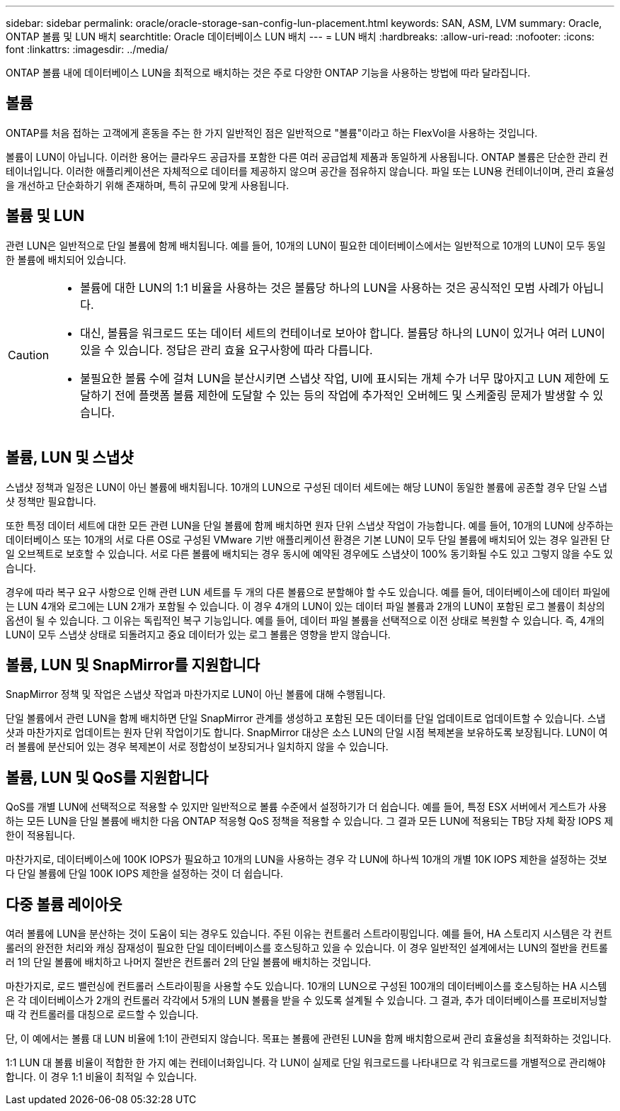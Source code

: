---
sidebar: sidebar 
permalink: oracle/oracle-storage-san-config-lun-placement.html 
keywords: SAN, ASM, LVM 
summary: Oracle, ONTAP 볼륨 및 LUN 배치 
searchtitle: Oracle 데이터베이스 LUN 배치 
---
= LUN 배치
:hardbreaks:
:allow-uri-read: 
:nofooter: 
:icons: font
:linkattrs: 
:imagesdir: ../media/


[role="lead"]
ONTAP 볼륨 내에 데이터베이스 LUN을 최적으로 배치하는 것은 주로 다양한 ONTAP 기능을 사용하는 방법에 따라 달라집니다.



== 볼륨

ONTAP를 처음 접하는 고객에게 혼동을 주는 한 가지 일반적인 점은 일반적으로 "볼륨"이라고 하는 FlexVol을 사용하는 것입니다.

볼륨이 LUN이 아닙니다. 이러한 용어는 클라우드 공급자를 포함한 다른 여러 공급업체 제품과 동일하게 사용됩니다. ONTAP 볼륨은 단순한 관리 컨테이너입니다. 이러한 애플리케이션은 자체적으로 데이터를 제공하지 않으며 공간을 점유하지 않습니다. 파일 또는 LUN용 컨테이너이며, 관리 효율성을 개선하고 단순화하기 위해 존재하며, 특히 규모에 맞게 사용됩니다.



== 볼륨 및 LUN

관련 LUN은 일반적으로 단일 볼륨에 함께 배치됩니다. 예를 들어, 10개의 LUN이 필요한 데이터베이스에서는 일반적으로 10개의 LUN이 모두 동일한 볼륨에 배치되어 있습니다.

[CAUTION]
====
* 볼륨에 대한 LUN의 1:1 비율을 사용하는 것은 볼륨당 하나의 LUN을 사용하는 것은 공식적인 모범 사례가 아닙니다.
* 대신, 볼륨을 워크로드 또는 데이터 세트의 컨테이너로 보아야 합니다. 볼륨당 하나의 LUN이 있거나 여러 LUN이 있을 수 있습니다. 정답은 관리 효율 요구사항에 따라 다릅니다.
* 불필요한 볼륨 수에 걸쳐 LUN을 분산시키면 스냅샷 작업, UI에 표시되는 개체 수가 너무 많아지고 LUN 제한에 도달하기 전에 플랫폼 볼륨 제한에 도달할 수 있는 등의 작업에 추가적인 오버헤드 및 스케줄링 문제가 발생할 수 있습니다.


====


== 볼륨, LUN 및 스냅샷

스냅샷 정책과 일정은 LUN이 아닌 볼륨에 배치됩니다. 10개의 LUN으로 구성된 데이터 세트에는 해당 LUN이 동일한 볼륨에 공존할 경우 단일 스냅샷 정책만 필요합니다.

또한 특정 데이터 세트에 대한 모든 관련 LUN을 단일 볼륨에 함께 배치하면 원자 단위 스냅샷 작업이 가능합니다. 예를 들어, 10개의 LUN에 상주하는 데이터베이스 또는 10개의 서로 다른 OS로 구성된 VMware 기반 애플리케이션 환경은 기본 LUN이 모두 단일 볼륨에 배치되어 있는 경우 일관된 단일 오브젝트로 보호할 수 있습니다. 서로 다른 볼륨에 배치되는 경우 동시에 예약된 경우에도 스냅샷이 100% 동기화될 수도 있고 그렇지 않을 수도 있습니다.

경우에 따라 복구 요구 사항으로 인해 관련 LUN 세트를 두 개의 다른 볼륨으로 분할해야 할 수도 있습니다. 예를 들어, 데이터베이스에 데이터 파일에는 LUN 4개와 로그에는 LUN 2개가 포함될 수 있습니다. 이 경우 4개의 LUN이 있는 데이터 파일 볼륨과 2개의 LUN이 포함된 로그 볼륨이 최상의 옵션이 될 수 있습니다. 그 이유는 독립적인 복구 기능입니다. 예를 들어, 데이터 파일 볼륨을 선택적으로 이전 상태로 복원할 수 있습니다. 즉, 4개의 LUN이 모두 스냅샷 상태로 되돌려지고 중요 데이터가 있는 로그 볼륨은 영향을 받지 않습니다.



== 볼륨, LUN 및 SnapMirror를 지원합니다

SnapMirror 정책 및 작업은 스냅샷 작업과 마찬가지로 LUN이 아닌 볼륨에 대해 수행됩니다.

단일 볼륨에서 관련 LUN을 함께 배치하면 단일 SnapMirror 관계를 생성하고 포함된 모든 데이터를 단일 업데이트로 업데이트할 수 있습니다. 스냅샷과 마찬가지로 업데이트는 원자 단위 작업이기도 합니다. SnapMirror 대상은 소스 LUN의 단일 시점 복제본을 보유하도록 보장됩니다. LUN이 여러 볼륨에 분산되어 있는 경우 복제본이 서로 정합성이 보장되거나 일치하지 않을 수 있습니다.



== 볼륨, LUN 및 QoS를 지원합니다

QoS를 개별 LUN에 선택적으로 적용할 수 있지만 일반적으로 볼륨 수준에서 설정하기가 더 쉽습니다. 예를 들어, 특정 ESX 서버에서 게스트가 사용하는 모든 LUN을 단일 볼륨에 배치한 다음 ONTAP 적응형 QoS 정책을 적용할 수 있습니다. 그 결과 모든 LUN에 적용되는 TB당 자체 확장 IOPS 제한이 적용됩니다.

마찬가지로, 데이터베이스에 100K IOPS가 필요하고 10개의 LUN을 사용하는 경우 각 LUN에 하나씩 10개의 개별 10K IOPS 제한을 설정하는 것보다 단일 볼륨에 단일 100K IOPS 제한을 설정하는 것이 더 쉽습니다.



== 다중 볼륨 레이아웃

여러 볼륨에 LUN을 분산하는 것이 도움이 되는 경우도 있습니다. 주된 이유는 컨트롤러 스트라이핑입니다. 예를 들어, HA 스토리지 시스템은 각 컨트롤러의 완전한 처리와 캐싱 잠재성이 필요한 단일 데이터베이스를 호스팅하고 있을 수 있습니다. 이 경우 일반적인 설계에서는 LUN의 절반을 컨트롤러 1의 단일 볼륨에 배치하고 나머지 절반은 컨트롤러 2의 단일 볼륨에 배치하는 것입니다.

마찬가지로, 로드 밸런싱에 컨트롤러 스트라이핑을 사용할 수도 있습니다. 10개의 LUN으로 구성된 100개의 데이터베이스를 호스팅하는 HA 시스템은 각 데이터베이스가 2개의 컨트롤러 각각에서 5개의 LUN 볼륨을 받을 수 있도록 설계될 수 있습니다. 그 결과, 추가 데이터베이스를 프로비저닝할 때 각 컨트롤러를 대칭으로 로드할 수 있습니다.

단, 이 예에서는 볼륨 대 LUN 비율에 1:1이 관련되지 않습니다. 목표는 볼륨에 관련된 LUN을 함께 배치함으로써 관리 효율성을 최적화하는 것입니다.

1:1 LUN 대 볼륨 비율이 적합한 한 가지 예는 컨테이너화입니다. 각 LUN이 실제로 단일 워크로드를 나타내므로 각 워크로드를 개별적으로 관리해야 합니다. 이 경우 1:1 비율이 최적일 수 있습니다.

